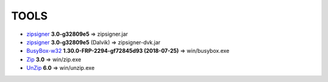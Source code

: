 =======
 TOOLS
=======

- zipsigner_ **3.0-g32809e5** => zipsigner.jar
- zipsigner_ **3.0-g32809e5** (Dalvik) => zipsigner-dvk.jar
- BusyBox-w32_ **1.30.0-FRP-2294-gf72845d93 (2018-07-25)** => win/busybox.exe
- Zip_ **3.0** => win/zip.exe
- UnZip_ **6.0** => win/unzip.exe


.. _zipsigner: https://github.com/topjohnwu/Magisk/tree/master/utils
.. _BusyBox-w32: https://frippery.org/busybox/
.. _Zip: http://infozip.sourceforge.net/Zip.html
.. _UnZip: http://infozip.sourceforge.net/UnZip.html
